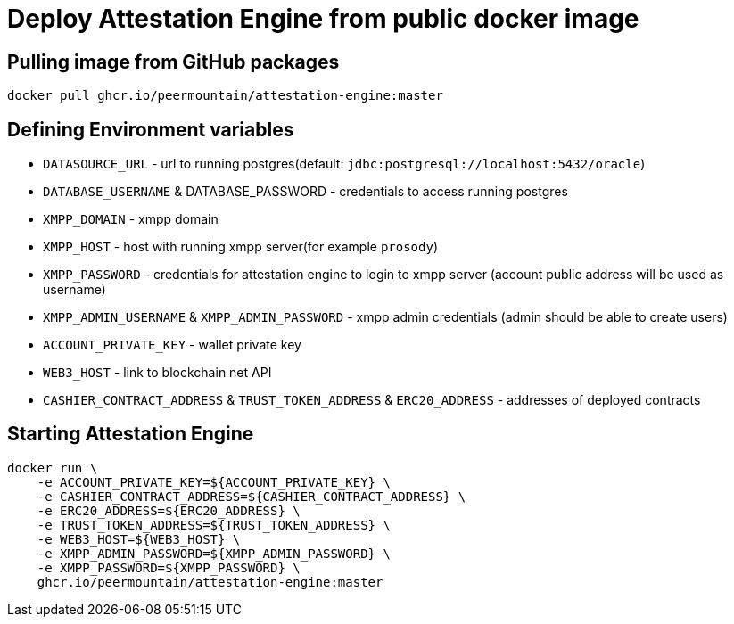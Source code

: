 = Deploy Attestation Engine from public docker image

== Pulling image from GitHub packages

[source, bash]
----
docker pull ghcr.io/peermountain/attestation-engine:master
----

== Defining Environment variables

* `DATASOURCE_URL` - url to running postgres(default: `jdbc:postgresql://localhost:5432/oracle`)
* `DATABASE_USERNAME` & DATABASE_PASSWORD - credentials to access running postgres
* `XMPP_DOMAIN` - xmpp domain
* `XMPP_HOST` - host with running xmpp server(for example `prosody`)
* `XMPP_PASSWORD` - credentials for attestation engine to login to xmpp server (account public address will be used as username)
* `XMPP_ADMIN_USERNAME` & `XMPP_ADMIN_PASSWORD` - xmpp admin credentials (admin should be able to create users)
* `ACCOUNT_PRIVATE_KEY` - wallet private key
* `WEB3_HOST` - link to blockchain net API
* `CASHIER_CONTRACT_ADDRESS` & `TRUST_TOKEN_ADDRESS` & `ERC20_ADDRESS` - addresses of deployed contracts

== Starting Attestation Engine

[source,bash]
----
docker run \
    -e ACCOUNT_PRIVATE_KEY=${ACCOUNT_PRIVATE_KEY} \
    -e CASHIER_CONTRACT_ADDRESS=${CASHIER_CONTRACT_ADDRESS} \
    -e ERC20_ADDRESS=${ERC20_ADDRESS} \
    -e TRUST_TOKEN_ADDRESS=${TRUST_TOKEN_ADDRESS} \
    -e WEB3_HOST=${WEB3_HOST} \
    -e XMPP_ADMIN_PASSWORD=${XMPP_ADMIN_PASSWORD} \
    -e XMPP_PASSWORD=${XMPP_PASSWORD} \
    ghcr.io/peermountain/attestation-engine:master
----
